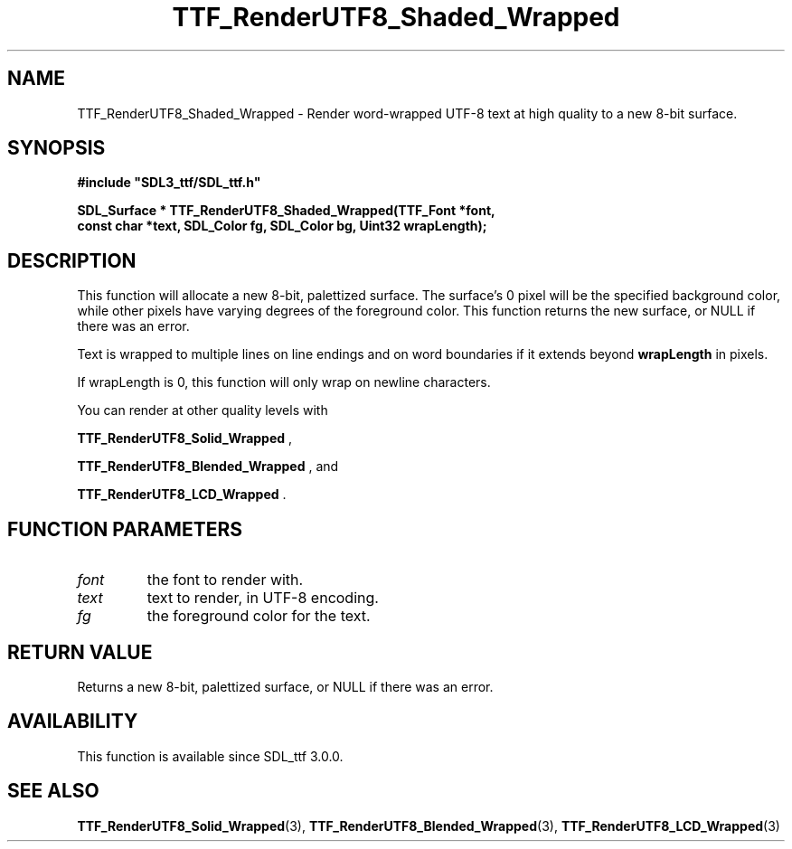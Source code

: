 .\" This manpage content is licensed under Creative Commons
.\"  Attribution 4.0 International (CC BY 4.0)
.\"   https://creativecommons.org/licenses/by/4.0/
.\" This manpage was generated from SDL_ttf's wiki page for TTF_RenderUTF8_Shaded_Wrapped:
.\"   https://wiki.libsdl.org/SDL_ttf/TTF_RenderUTF8_Shaded_Wrapped
.\" Generated with SDL/build-scripts/wikiheaders.pl
.\"  revision release-2.20.0-151-g7684852
.\" Please report issues in this manpage's content at:
.\"   https://github.com/libsdl-org/sdlwiki/issues/new
.\" Please report issues in the generation of this manpage from the wiki at:
.\"   https://github.com/libsdl-org/SDL/issues/new?title=Misgenerated%20manpage%20for%20TTF_RenderUTF8_Shaded_Wrapped
.\" SDL_ttf can be found at https://libsdl.org/projects/SDL_ttf
.de URL
\$2 \(laURL: \$1 \(ra\$3
..
.if \n[.g] .mso www.tmac
.TH TTF_RenderUTF8_Shaded_Wrapped 3 "SDL_ttf 3.0.0" "SDL_ttf" "SDL_ttf3 FUNCTIONS"
.SH NAME
TTF_RenderUTF8_Shaded_Wrapped \- Render word-wrapped UTF-8 text at high quality to a new 8-bit surface\[char46]
.SH SYNOPSIS
.nf
.B #include \(dqSDL3_ttf/SDL_ttf.h\(dq
.PP
.BI "SDL_Surface * TTF_RenderUTF8_Shaded_Wrapped(TTF_Font *font,
.BI "                const char *text, SDL_Color fg, SDL_Color bg, Uint32 wrapLength);
.fi
.SH DESCRIPTION
This function will allocate a new 8-bit, palettized surface\[char46] The surface's
0 pixel will be the specified background color, while other pixels have
varying degrees of the foreground color\[char46] This function returns the new
surface, or NULL if there was an error\[char46]

Text is wrapped to multiple lines on line endings and on word boundaries if
it extends beyond
.BR wrapLength
in pixels\[char46]

If wrapLength is 0, this function will only wrap on newline characters\[char46]

You can render at other quality levels with

.BR TTF_RenderUTF8_Solid_Wrapped
,

.BR TTF_RenderUTF8_Blended_Wrapped
, and

.BR TTF_RenderUTF8_LCD_Wrapped
\[char46]

.SH FUNCTION PARAMETERS
.TP
.I font
the font to render with\[char46]
.TP
.I text
text to render, in UTF-8 encoding\[char46]
.TP
.I fg
the foreground color for the text\[char46]
.SH RETURN VALUE
Returns a new 8-bit, palettized surface, or NULL if there was an error\[char46]

.SH AVAILABILITY
This function is available since SDL_ttf 3\[char46]0\[char46]0\[char46]

.SH SEE ALSO
.BR TTF_RenderUTF8_Solid_Wrapped (3),
.BR TTF_RenderUTF8_Blended_Wrapped (3),
.BR TTF_RenderUTF8_LCD_Wrapped (3)
